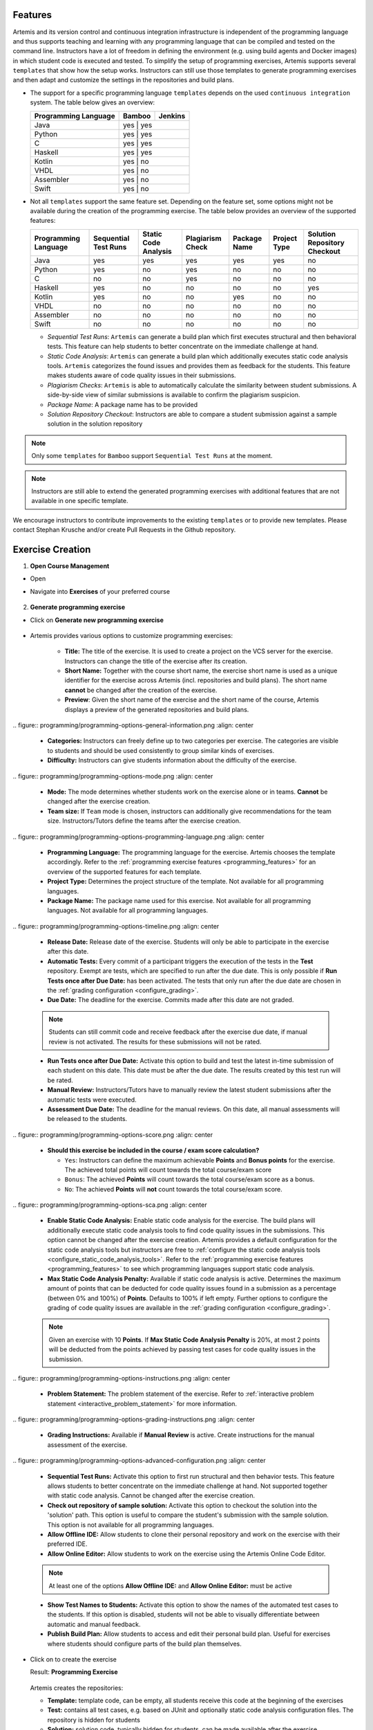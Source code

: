 Features
^^^^^^^^

.. _programming_features:

Artemis and its version control and continuous integration infrastructure is independent of the programming language and thus supports
teaching and learning with any programming language that can be compiled and tested on the command line.
Instructors have a lot of freedom in defining the environment (e.g. using build agents and Docker images) in which student code is executed and tested.
To simplify the setup of programming exercises, Artemis supports several ``templates`` that show how the setup works.
Instructors can still use those templates to generate programming exercises and then adapt and customize the settings in the repositories and build plans.


- The support for a specific programming language ``templates`` depends on the used ``continuous integration`` system. The table below gives an overview:

  +----------------------+--------+---------+
  | Programming Language | Bamboo | Jenkins |
  +======================+========+=========+
  | Java                 | yes   | yes      |
  +----------------------+--------+---------+
  | Python               | yes   | yes      |
  +----------------------+--------+---------+
  | C                    | yes   | yes      |
  +----------------------+--------+---------+
  | Haskell              | yes   | yes      |
  +----------------------+--------+---------+
  | Kotlin               | yes   | no       |
  +----------------------+--------+---------+
  | VHDL                 | yes   | no       |
  +----------------------+--------+---------+
  | Assembler            | yes   | no       |
  +----------------------+--------+---------+
  | Swift                | yes   | no       |
  +----------------------+--------+---------+

- Not all ``templates`` support the same feature set.
  Depending on the feature set, some options might not be available during the creation of the programming exercise.
  The table below provides an overview of the supported features:

  +----------------------+----------------------+----------------------+------------------+--------------+--------------+------------------------------+
  | Programming Language | Sequential Test Runs | Static Code Analysis | Plagiarism Check | Package Name | Project Type | Solution Repository Checkout |
  +======================+======================+======================+==================+==============+==============+==============================+
  | Java                 | yes                  | yes                  | yes              | yes          | yes          | no                           |
  +----------------------+----------------------+----------------------+------------------+--------------+--------------+------------------------------+
  | Python               | yes                  | no                   | yes              | no           | no           | no                           |
  +----------------------+----------------------+----------------------+------------------+--------------+--------------+------------------------------+
  | C                    | no                   | no                   | yes              | no           | no           | no                           |
  +----------------------+----------------------+----------------------+------------------+--------------+--------------+------------------------------+
  | Haskell              | yes                  | no                   | no               | no           | no           | yes                          |
  +----------------------+----------------------+----------------------+------------------+--------------+--------------+------------------------------+
  | Kotlin               | yes                  | no                   | no               | yes          | no           | no                           |
  +----------------------+----------------------+----------------------+------------------+--------------+--------------+------------------------------+
  | VHDL                 | no                   | no                   | no               | no           | no           | no                           |
  +----------------------+----------------------+----------------------+------------------+--------------+--------------+------------------------------+
  | Assembler            | no                   | no                   | no               | no           | no           | no                           |
  +----------------------+----------------------+----------------------+------------------+--------------+--------------+------------------------------+
  | Swift                | no                   | no                   | no               | no           | no           | no                           |
  +----------------------+----------------------+----------------------+------------------+--------------+--------------+------------------------------+

  - *Sequential Test Runs*: ``Artemis`` can generate a build plan which first executes structural and then behavioral tests. This feature can help students to better concentrate on the immediate challenge at hand.
  - *Static Code Analysis*: ``Artemis`` can generate a build plan which additionally executes static code analysis tools.
    ``Artemis`` categorizes the found issues and provides them as feedback for the students. This feature makes students aware of code quality issues in their submissions.
  - *Plagiarism Checks*: ``Artemis`` is able to automatically calculate the similarity between student submissions. A side-by-side view of similar submissions is available to confirm the plagiarism suspicion.
  - *Package Name*: A package name has to be provided
  - *Solution Repository Checkout*: Instructors are able to compare a student submission against a sample solution in the solution repository

.. note::
  Only some ``templates`` for ``Bamboo`` support ``Sequential Test Runs`` at the moment.

.. note::
  Instructors are still able to extend the generated programming exercises with additional features that are not available in one specific template.

We encourage instructors to contribute improvements to the existing ``templates`` or to provide new templates. Please contact Stephan Krusche and/or create Pull Requests in the Github repository.


Exercise Creation
^^^^^^^^^^^^^^^^^

1. **Open Course Management**

- Open |course-management|
- Navigate into **Exercises** of your preferred course

    .. figure:: programming/course-management-course-dashboard.png
              :align: center

2. **Generate programming exercise**

- Click on **Generate new programming exercise**

    .. figure:: programming/course-management-exercise-dashboard.png
              :align: center

- Artemis provides various options to customize programming exercises:

    .. figure:: programming/programming-options-naming.png
              :align: center

    - **Title:** The title of the exercise. It is used to create a project on the VCS server for the exercise.
      Instructors can change the title of the exercise after its creation.
    - **Short Name:** Together with the course short name, the exercise short name is used as a unique identifier for
      the exercise across Artemis (incl. repositories and build plans). The short name **cannot** be changed after the
      creation of the exercise.
    - **Preview**: Given the short name of the exercise and the short name of the course, Artemis displays a preview of the
      generated repositories and build plans.

|
    .. figure:: programming/programming-options-general-information.png
              :align: center

    - **Categories:** Instructors can freely define up to two categories per exercise. The categories are visible to students
      and should be used consistently to group similar kinds of exercises.
    - **Difficulty:** Instructors can give students information about the difficulty of the exercise.

|
    .. figure:: programming/programming-options-mode.png
              :align: center

    - **Mode:** The mode determines whether students work on the exercise alone or in teams. **Cannot** be changed after the exercise creation.
    - **Team size:** If ``Team`` mode is chosen, instructors can additionally give recommendations for the team size. Instructors/Tutors define the teams after
      the exercise creation.

|
    .. figure:: programming/programming-options-programming-language.png
              :align: center

    - **Programming Language:** The programming language for the exercise. Artemis chooses the template accordingly.
      Refer to the :ref:`programming exercise features <programming_features>` for an overview of the supported features for each template.
    - **Project Type:** Determines the project structure of the template. Not available for all programming languages.
    - **Package Name:** The package name used for this exercise. Not available for all programming languages. Not available for all programming languages.

|
    .. figure:: programming/programming-options-timeline.png
              :align: center

    - **Release Date:** Release date of the exercise. Students will only be able to participate in the exercise after this date.
    - **Automatic Tests:** Every commit of a participant triggers the execution of the tests in the **Test** repository.
      Exempt are tests, which are specified to run after the due date. This is only possible if **Run Tests once after Due Date:** has been activated.
      The tests that only run after the due date are chosen in the :ref:`grading configuration <configure_grading>`.
    - **Due Date:** The deadline for the exercise. Commits made after this date are not graded.

    .. note::
      Students can still commit code and receive feedback after the exercise due date, if manual review is not activated.
      The results for these submissions will not be rated.

    - **Run Tests once after Due Date:** Activate this option to build and test the latest in-time submission of each student on this date.
      This date must be after the due date. The results created by this test run will be rated.
    - **Manual Review:** Instructors/Tutors have to manually review the latest student submissions after the automatic tests were executed.
    - **Assessment Due Date:** The deadline for the manual reviews. On this date, all manual assessments will be released to the students.

|
    .. figure:: programming/programming-options-score.png
              :align: center

    - **Should this exercise be included in the course / exam score calculation?**

      - ``Yes``: Instructors can define the maximum achievable **Points** and **Bonus points** for the exercise.
        The achieved total points will count towards the total course/exam score
      - ``Bonus``: The achieved **Points** will count towards the total course/exam score as a bonus.
      - ``No``: The achieved **Points** will **not** count towards the total course/exam score.

|
    .. figure:: programming/programming-options-sca.png
              :align: center

    - **Enable Static Code Analysis:** Enable static code analysis for the exercise.
      The build plans will additionally execute static code analysis tools to find code quality issues in the submissions.
      This option cannot be changed after the exercise creation. Artemis provides a default configuration for the static code analysis tools
      but instructors are free to :ref:`configure the static code analysis tools <configure_static_code_analysis_tools>`.
      Refer to the :ref:`programming exercise features <programming_features>` to see which programming languages support static code analysis.
    - **Max Static Code Analysis Penalty:** Available if static code analysis is active.
      Determines the maximum amount of points that can be deducted for code quality issues found in a submission as a percentage (between 0% and 100%) of **Points**.
      Defaults to 100% if left empty. Further options to configure the grading of code quality issues are available in the :ref:`grading configuration <configure_grading>`.

    .. note::
      Given an exercise with 10 **Points**. If **Max Static Code Analysis Penalty** is 20%, at most 2 points will be deducted
      from the points achieved by passing test cases for code quality issues in the submission.

|
    .. figure:: programming/programming-options-instructions.png
              :align: center

    - **Problem Statement:** The problem statement of the exercise. Refer to :ref:`interactive problem statement <interactive_problem_statement>` for more information.

|
    .. figure:: programming/programming-options-grading-instructions.png
              :align: center

    - **Grading Instructions:** Available if **Manual Review** is active. Create instructions for the manual assessment of the exercise.

|
    .. figure:: programming/programming-options-advanced-configuration.png
              :align: center

    - **Sequential Test Runs:** Activate this option to first run structural and then behavior tests.
      This feature allows students to better concentrate on the immediate challenge at hand.
      Not supported together with static code analysis. Cannot be changed after the exercise creation.
    - **Check out repository of sample solution:** Activate this option to checkout the solution into the 'solution' path.
      This option is useful to compare the student's submission with the sample solution. This option is not available for all programming languages.
    - **Allow Offline IDE:** Allow students to clone their personal repository and work on the exercise with their preferred IDE.
    - **Allow Online Editor:** Allow students to work on the exercise using the Artemis Online Code Editor.

    .. note::
      At least one of the options **Allow Offline IDE:** and **Allow Online Editor:** must be active

    - **Show Test Names to Students:** Activate this option to show the names of the automated test cases to the students.
      If this option is disabled, students will not be able to visually differentiate between automatic and manual feedback.
    - **Publish Build Plan:** Allow students to access and edit their personal build plan. Useful for exercises where students should
      configure parts of the build plan themselves.

- Click on |generate| to create the exercise

  Result: **Programming Exercise**

    .. figure:: programming/course-dashboard-exercise-programming.png
              :align: center

  Artemis creates the repositories:

  - **Template:** template code, can be empty, all students receive this code at the beginning of the exercises
  - **Test:** contains all test cases, e.g. based on JUnit and optionally static code analysis configuration files. The repository is hidden for students
  - **Solution:** solution code, typically hidden for students, can be made available after the exercise

  Artemis creates two build plans

  - **Template:** also called BASE, basic configuration for the test + template repository, used to create student build plans
  - **Solution:** also called SOLUTION, configuration for the test + solution repository, used to manage test cases and to verify the exercise configuration

  .. figure:: programming/programming-view-1.png
            :align: center
  .. figure:: programming/programming-view-2.png
            :align: center
  .. figure:: programming/programming-view-3.png
            :align: center

3. **Update exercise code in repositories**

- **Alternative 1:** Clone the 3 repositories and adapt the code on your local computer in your preferred development environment (e.g. Eclipse).

  - To execute tests, copy the template (or solution) code into a folder **assignment** in the test repository and execute the tests (e.g. using maven clean test)
  - Commit and push your changes |submit|

  - **Notes for Haskell:** In addition to the assignment folder, the executables of the build file expect the solution repository checked out in the **solution** subdirectory of the test folder and also allow for a **template** subdirectory to easily test the template on your local machine.
    You can use the following script to conveniently checkout an exercise and create the right folder structure:

    .. code-block:: bash

      #!/bin/sh
      # Arguments:
      # $1: exercise short name as specified on Artemis
      # $2: (optional) output folder name
      #
      # Note: you might want to adapt the `BASE` variable below according to your needs

      if [ -z "$1" ]; then
        echo "No exercise short name supplied."
        exit 1
      fi

      EXERCISE="$1"

      if [ -z "$2" ]; then
        # use the exercise name if no output folder name is specified
        NAME="$1"
      else
        NAME="$2"
      fi

      # default base URL to repositories; change this according to your needs
      BASE="ssh://git@bitbucket.ase.in.tum.de:7999/$EXERCISE/$EXERCISE"

      # clone the test repository
      git clone "$BASE-tests.git" "$NAME" && \
        # clone the template repository
        git clone "$BASE-exercise.git" "$NAME/template" && \
        # clone the solution repository
        git clone "$BASE-solution.git" "$NAME/solution" && \
        # create an assignment folder from the template repository
        cp -R "$NAME/template" "$NAME/assignment" && \
        # remove the .git folder from the assignment folder
        rm -r "$NAME/assignment/.git/"

- **Alternative 2:** Open |edit-in-editor| in Artemis (in the browser) and adapt the code in online code editor

  - You can change between the different repos and submit the code when needed

- **Alternative 3:** Use IntelliJ with the Orion plugin and change the code directly in IntelliJ

  **Edit in Editor**

  .. figure:: programming/instructor-editor.png
            :align: center

- Check the results of the template and the solution build plan
- They should not have the status |build_failed|
- In case of a |build_failed| result, some configuration is wrong, please check the build errors on the corresponding build plan.
- **Hints:** Test cases should only reference code, that is available in the template repository. In case this is **not** possible, please try out the option **Sequential Test Runs**

4. **Optional:** Adapt the build plans

- The build plans are preconfigured and typically do not need to be adapted
- However, if you have additional build steps or different configurations, you can adapt the BASE and SOLUTION build plan as needed
- When students start the programming exercise, the current version of the BASE build plan will be copied. All changes in the configuration will be considered

5. **Optional:** Configure static code analysis tools

.. _configure_static_code_analysis_tools:

- The **Test** repository contains files for the configuration of static code analysis tools, if static code analysis was activated during the creation/import of the exercise
- The folder *staticCodeAnalysisConfig* contains configuration files for each used static code analysis tool
- On exercise creation, Artemis generates a default configuration for each tool, which contains a predefined set of parameterized activated/excluded rules. The configuration files serve as a documented template that instructors can freely tailor to their needs.
- On exercise import, Artemis copies the configuration files from the imported exercise
- The following table depicts the supported static code analysis tools for each programming language, the dependency mechanism used to execute the tools and the name of their respective configuration files

+----------------------+-------------------------+-------------------------------+------------------------------+
| Programming Language | Execution Mechanism     | Supported Tools               | Configuration File           |
+======================+=========================+===============================+==============================+
| Java                 | Maven plugins (pom.xml) | Spotbugs                      | spotbugs-exclusions.xml      |
|                      |                         +-------------------------------+------------------------------+
|                      |                         | Checkstyle                    | checkstyle-configuration.xml |
|                      |                         +-------------------------------+------------------------------+
|                      |                         | PMD                           | pmd-configuration.xml        |
|                      |                         +-------------------------------+------------------------------+
|                      |                         | PMD Copy/Paste Detector (CPD) |                              |
+----------------------+-------------------------+-------------------------------+------------------------------+
| Swift                | Script                  | SwiftLint                     | .swiftlint.yml               |
+----------------------+-------------------------+-------------------------------+------------------------------+

.. note::
  The Maven plugins for the Java static code analysis tools provide additional configuration options.

- The build plans use a special task/script for the execution of the tools

.. note::
  Instructors are able to completely disable the usage of a specific static code analysis tool by removing the plugin/dependency from the execution mechanism.
  In case of Maven plugins, instructors can remove the unwanted tools from the *pom.xml*.
  Alternatively, instructors can alter the task/script that executes the tools in the build plan.
  PMD and PMD CPD are a special case as both tools share a common plugin. To disable one or the other, instructors must delete the execution of a tool from the build plan.

6. Adapt the interactive problem statement

.. _interactive_problem_statement:

  .. figure:: programming/course-dashboard-programming-edit.png
            :align: center

- Click the |edit| button of the programming exercise or navigate into |edit-in-editor| and adapt the interactive problem statement.
- The initial example shows how to integrate tasks, link tests and integrate interactive UML diagrams

7. Configure Grading

.. _configure_grading:

- **General Actions**

  - |grading-save| Save the current grading configuration of the open tab
  - |grading-reset| Reset the current grading configuration of the open tab to the default values. For **Test Case Tab**, all test cases are set to weight 1, bonus multiplier 1 and bonus points 0. For the **Code Analysis Tab**, the default configuration depends on the selected programming language.
  - |grading-reevaluate-all| Re-evaluates all scores according to the currently saved settings using the individual feedback stored in the database
  - |grading-trigger-all| Trigger all build plans. This leads to the creation of new results using the updated grading configuration
  - Two badges display if the current configuration has been saved yet and if the grading was changed. The following graphic visualizes how each action affects the grading page state:

  .. figure:: programming/configure-grading-update-information.png
            :align: center

  .. warning::
    Artemis always grades new submissions with the latest configuration but existing submissions might have been graded with an outdated configuration. Artemis warns instructors about grading inconsistencies with the **Updated grading** badge.

- **Test Case Tab**: Adapt the contribution of each test case to the overall score

  .. figure:: programming/configure-grading-test-cases.png
            :align: center

  .. note::
    Artemis registers the test cases defined in the **Test** repository using the results generated by **Solution** build plan. The test cases are only shown after the first execution of the **Solution** build plan.

  - On the left side of the page, instructors can configure the test case settings:

    - **Test Name**: Name of the test case as defined in **Test** repository
    - **Weight**: The points for a test case are proportional to the weight (sum of all weights as the denominator) and are calculated as a fraction of the maximum points

    .. note::
      Bonus points for an exercise (implied by a score higher than 100%) are only achievable if at least one bonus multiplier is greater than 1 or bonus points are given for a test case

    - **Bonus multiplier**: Allows instructors to multiply the points for passing a test case without affecting the points rewarded for passing other test cases
    - **Bonus points**: Adds a flat point bonus for passing a test case
    - **After Due Date**: Select test cases that should only be executed after the due date passed. This option is only available if the *Timeline of the whole programming exercise* (available during exercise creation, edit, import option) includes *Run Tests once after Due Date*
    - **Is Active**: Displays whether the test case is currently part of the grading configuration. The *Show inactivate test cases* controls whether inactive test cases are displayed
    - **Passed %**: Displays statistics about the percentage of participating students that passed or failed the test case

    .. note::
      **Example 1**: Given an exercise with 3 test cases, maximum points of 10 and 10 achievable bonus points. The highest achievable score is :math:`\frac{10+10}{10}*100=200\%`. Test Case (TC) A has weight 2, TC B and TC C have weight 1 (bonus multipliers 1 and bonus points 0 for all test cases). A student that only passes TC A will receive 50% of the maximum points (5 points).

    .. note::
      **Example 2**: Given the configuration of **Example 1** with an additional bonus multiplier of 2 for TC A. Passing TC A accounts for :math:`\frac{2*2}{2+1+1}*100=100\%` of the maximum points (10). Passing TC B or TC C accounts for :math:`\frac{1}{4}*100=25%` of the maximum points (2.5). If the student passes all test cases he will receive a score of 150%, which amounts to 10 points and 5 bonus points.

    .. note::
      **Example 3**: Given the configuration of **Example 2** with additional bonus points of 5 for TC B. The points achieved for passing TC A and TC C do not change. Passing TC B now accounts for 2.5 points plus 5 bonus points (7.5). If the student passes all test cases he will receive 10 (TC A) + 7.5 (TC B) + 2.5 (TC C) points, which amounts to 10 points and 10 bonus points and a score of 200%.

  - On the right side of the page, charts display statistics about the current test case configuration. If changes are made to the configuration, a |grading-preview| of the statistics is shown.

    - **Weight Distribution**: The distribution of test case weights. Visualizes the impact of each test case for the score calculation
    - **Total Points**: The percentage of points given to students according to a specific test case. 100% in the chart represents full scores (100%) of **all** students

- **Code Analysis Tab**: Configure the visibility and grading of code quality issues on a category-level

  .. figure:: programming/configure-grading-code-analysis.png
            :align: center

  .. note::
    The Code Analysis Tab is only available if static code analysis was activated for the exercise.

  - Code quality issues found during the automatic assessment of a submission are grouped into categories. Artemis maps categories defined by the static code analysis tools to Artemis categories according to the following table:

+-----------------+----------------------------------------+--------------------------+-----------------------+
|                 |                                        | Mapping                                          |
+-----------------+----------------------------------------+--------------------------+-----------------------+
| Category        | Description                            | Java                     | Swift                 |
+=================+========================================+==========================+=======================+
| Bad Practice    | Code that violates recommended         | Spotbugs BAD_PRACTICE    |                       |
|                 | and essential coding practices         +--------------------------+                       |
|                 |                                        | Spotbugs I18N            |                       |
|                 |                                        +--------------------------+                       |
|                 |                                        | PMD Best Practices       |                       |
+-----------------+----------------------------------------+--------------------------+-----------------------+
| Code Style      | Code that is confusing                 | Spotbugs STYLE           | Swiftlint (all rules) |
|                 | and hard to maintain                   +--------------------------+                       |
|                 |                                        | Checkstyle blocks        |                       |
|                 |                                        +--------------------------+                       |
|                 |                                        | Checkstyle coding        |                       |
|                 |                                        +--------------------------+                       |
|                 |                                        | Checkstyle modifier      |                       |
|                 |                                        +--------------------------+                       |
|                 |                                        | PMD Code Style           |                       |
+-----------------+----------------------------------------+--------------------------+-----------------------+
| Potential Bugs  | Coding mistakes, error-prone           | Spotbugs CORRECTNESS     |                       |
|                 | code or threading errors               +--------------------------+-----------------------+
|                 |                                        | Spotbugs MT_CORRECTNESS  |                       |
|                 |                                        +--------------------------+-----------------------+
|                 |                                        | PMD Error Prone          |                       |
|                 |                                        +--------------------------+-----------------------+
|                 |                                        | PMD Multithreading       |                       |
+-----------------+----------------------------------------+--------------------------+-----------------------+
| Duplicated Code | Code clones                            | PMD CPD                  |                       |
+-----------------+----------------------------------------+--------------------------+-----------------------+
| Security        | Vulnerable code, unchecked             | Spotbugs MALICIOUS_CODE  |                       |
|                 | inputs and security flaws              +--------------------------+-----------------------+
|                 |                                        | Spotbugs SECURITY        |                       |
|                 |                                        +--------------------------+-----------------------+
|                 |                                        | PMD Security             |                       |
+-----------------+----------------------------------------+--------------------------+-----------------------+
| Performance     | Inefficient code                       | Spotbugs PERFORMANCE     |                       |
|                 |                                        +--------------------------+-----------------------+
|                 |                                        | PMD Performance          |                       |
+-----------------+----------------------------------------+--------------------------+-----------------------+
| Design          | Program structure/architecture         | Checkstyle design        |                       |
|                 | and object design                      +--------------------------+-----------------------+
|                 |                                        | PMD Design               |                       |
+-----------------+----------------------------------------+--------------------------+-----------------------+
| Code Metrics    | Violations of code complexity          | Checkstyle metrics       |                       |
|                 | metrics or size limitations            +--------------------------+-----------------------+
|                 |                                        | Checkstyle sizes         |                       |
+-----------------+----------------------------------------+--------------------------+-----------------------+
| Documentation   | Code with missing or flawed            | Checkstyle javadoc       |                       |
|                 | documentation                          +--------------------------+-----------------------+
|                 |                                        | Checkstyle annotation    |                       |
|                 |                                        +--------------------------+-----------------------+
|                 |                                        | PMD Documentation        |                       |
+-----------------+----------------------------------------+--------------------------+-----------------------+
| Naming & Format | Rules that ensure the readability      | Checkstyle imports       |                       |
|                 | of the source code (name conventions,  +--------------------------+-----------------------+
|                 | imports, indentation, annotations,     | Checkstyle indentation   |                       |
|                 | white spaces)                          +--------------------------+-----------------------+
|                 |                                        | Checkstyle naming        |                       |
|                 |                                        +--------------------------+-----------------------+
|                 |                                        | Checkstyle whitespace    |                       |
+-----------------+----------------------------------------+--------------------------+-----------------------+
| Miscellaneous   | Uncategorized rules                    | Checkstyle miscellaneous |                       |
+-----------------+----------------------------------------+--------------------------+-----------------------+

  .. note::
    For Swift, only the category Code Style can contain code quality issues currently. All other categories displayed on the grading page are dummies.

  - On the left side of the page, instructors can configure the static code analysis categories.

    - **Category**: The name of category defined by Artemis
    - **State**:

      - ``INACTIVE``: Code quality issues of an inactive category are not shown to students and do not influence the score calculation
      - ``FEEDBACK``: Code quality issues of a feedback category are shown to students but do not influence the score calculation
      - ``GRADED``: Code quality issues of a graded category are shown to students and deduct points according to the Penalty and Max Penalty configuration
    - Penalty: Artemis deducts the selected amount of points for each code quality issue from points achieved by passing test cases
    - Max Penalty: Limits the amount of points deducted for code quality issues belonging to this category
    - Detected Issues: Visualizes how many students encountered a specific number of issues in this category

8. Verify the exercise configuration

- Open the |view| page of the programming exercise

    .. figure:: programming/solution-template-result.png
              :align: center

- The template result should have a score of **0%** with **0 of X passed** or **0 of X passed, 0 issues** (if static code analysis is enabled)
- The solution result should have a score of **100%** with **X of X passed** or **X of X passed, 0 issues** (if static code analysis is enabled)

.. note::
  If static code analysis is enabled and issues are found in the template/solution result, instructors should improve the template/solution or disable the rule, which produced the unwanted/unimportant issue.

- Click on |edit|

  - Below the problem statement, you should see **Test cases** ok and **Hints** ok

  .. figure:: programming/programming-edit-status.png
            :align: center

Exercise Import
^^^^^^^^^^^^^^^

On exercise import, Artemis copies the repositories, build plans, interactive problem statement and grading configuration from the imported exercise.

1. **Open Course Management**

- Open |course-management|
- Navigate into **Exercises** of your preferred course

    .. figure:: programming/course-management-course-dashboard.png
              :align: center

2. **Import programming exercise**

- Click on **Import Programming Exercise**

    .. figure:: programming/course-management-exercise-dashboard-import.png
              :align: center

- Select an exercise to import

    .. figure:: programming/course-management-exercise-dashboard-import-modal.png
              :align: center

.. note::
  Instructors can import exercises from courses, where they are registered as instructors

- Artemis provides special options to update the assessment process

    .. figure:: programming/programming-import-options.png
              :align: center

    - **Recreate Build Plans**: Create new build plans instead of copying them from the imported exercise
    - **Update Template**: Update the template files in the repositories. This can be useful if the imported exercise is old and contains outdated dependencies.
      For Java, Artemis replaces JUnit4 by Ares (which includes JUnit5) and updates the dependencies and plugins with the versions found in the latest template. Afterwards you might need to adapt the test cases.

- Instructors are able to activate/deactivate static code analysis. Changing this option from the original value, requires the activation of **Recreate Build Plans** and **Update Template**.

.. note::
  **Recreate Build Plans** and **Update Template** are automatically set if the static code analysis option changes compared to the imported exercise. The plugins, dependencies and static code analysis tool configurations are added/deleted/copied depending on the new and the original state of this option.

- Fill out all mandatory values and click on |import|

.. note::
  The interactive problem statement can be edited after finishing the import. Some options such as **Sequential Test Runs** cannot be changed on exercise import.

.. |build_failed| image:: ../exams/student/buttons/build_failed.png
.. |edit| image:: programming/edit.png
.. |view| image:: programming/view.png
.. |edit-in-editor| image:: programming/edit-in-editor.png
.. |submit| image:: programming/submit.png
.. |course-management| image:: programming/course-management.png
.. |generate| image:: programming/generate-button.png
.. |grading-preview| image:: programming/configure-grading-preview.png
.. |grading-save| image:: programming/configure-grading-save.png
.. |grading-reset| image:: programming/configure-grading-reset.png
.. |grading-reevaluate-all| image:: programming/configure-grading-reevaluate-all.png
.. |grading-trigger-all| image:: programming/configure-grading-trigger-all.png
.. |import| image:: programming/programming-exercise-import-button.png
